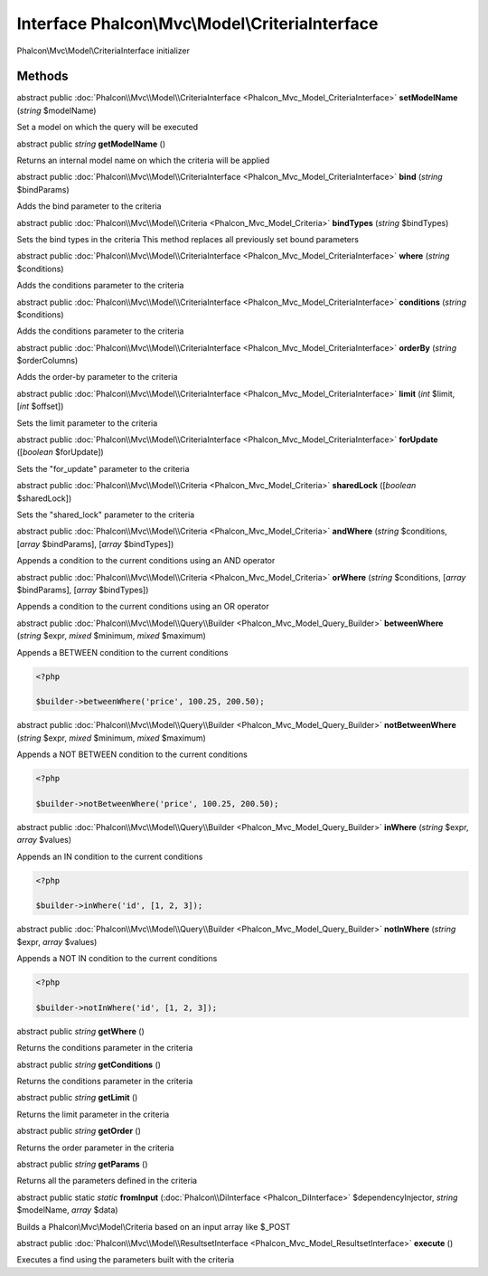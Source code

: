 Interface **Phalcon\\Mvc\\Model\\CriteriaInterface**
====================================================

Phalcon\\Mvc\\Model\\CriteriaInterface initializer


Methods
-------

abstract public :doc:`Phalcon\\Mvc\\Model\\CriteriaInterface <Phalcon_Mvc_Model_CriteriaInterface>`  **setModelName** (*string* $modelName)

Set a model on which the query will be executed



abstract public *string*  **getModelName** ()

Returns an internal model name on which the criteria will be applied



abstract public :doc:`Phalcon\\Mvc\\Model\\CriteriaInterface <Phalcon_Mvc_Model_CriteriaInterface>`  **bind** (*string* $bindParams)

Adds the bind parameter to the criteria



abstract public :doc:`Phalcon\\Mvc\\Model\\Criteria <Phalcon_Mvc_Model_Criteria>`  **bindTypes** (*string* $bindTypes)

Sets the bind types in the criteria This method replaces all previously set bound parameters



abstract public :doc:`Phalcon\\Mvc\\Model\\CriteriaInterface <Phalcon_Mvc_Model_CriteriaInterface>`  **where** (*string* $conditions)

Adds the conditions parameter to the criteria



abstract public :doc:`Phalcon\\Mvc\\Model\\CriteriaInterface <Phalcon_Mvc_Model_CriteriaInterface>`  **conditions** (*string* $conditions)

Adds the conditions parameter to the criteria



abstract public :doc:`Phalcon\\Mvc\\Model\\CriteriaInterface <Phalcon_Mvc_Model_CriteriaInterface>`  **orderBy** (*string* $orderColumns)

Adds the order-by parameter to the criteria



abstract public :doc:`Phalcon\\Mvc\\Model\\CriteriaInterface <Phalcon_Mvc_Model_CriteriaInterface>`  **limit** (*int* $limit, [*int* $offset])

Sets the limit parameter to the criteria



abstract public :doc:`Phalcon\\Mvc\\Model\\CriteriaInterface <Phalcon_Mvc_Model_CriteriaInterface>`  **forUpdate** ([*boolean* $forUpdate])

Sets the "for_update" parameter to the criteria



abstract public :doc:`Phalcon\\Mvc\\Model\\Criteria <Phalcon_Mvc_Model_Criteria>`  **sharedLock** ([*boolean* $sharedLock])

Sets the "shared_lock" parameter to the criteria



abstract public :doc:`Phalcon\\Mvc\\Model\\Criteria <Phalcon_Mvc_Model_Criteria>`  **andWhere** (*string* $conditions, [*array* $bindParams], [*array* $bindTypes])

Appends a condition to the current conditions using an AND operator



abstract public :doc:`Phalcon\\Mvc\\Model\\Criteria <Phalcon_Mvc_Model_Criteria>`  **orWhere** (*string* $conditions, [*array* $bindParams], [*array* $bindTypes])

Appends a condition to the current conditions using an OR operator



abstract public :doc:`Phalcon\\Mvc\\Model\\Query\\Builder <Phalcon_Mvc_Model_Query_Builder>`  **betweenWhere** (*string* $expr, *mixed* $minimum, *mixed* $maximum)

Appends a BETWEEN condition to the current conditions 

.. code-block:: php

    <?php

    $builder->betweenWhere('price', 100.25, 200.50);




abstract public :doc:`Phalcon\\Mvc\\Model\\Query\\Builder <Phalcon_Mvc_Model_Query_Builder>`  **notBetweenWhere** (*string* $expr, *mixed* $minimum, *mixed* $maximum)

Appends a NOT BETWEEN condition to the current conditions 

.. code-block:: php

    <?php

    $builder->notBetweenWhere('price', 100.25, 200.50);




abstract public :doc:`Phalcon\\Mvc\\Model\\Query\\Builder <Phalcon_Mvc_Model_Query_Builder>`  **inWhere** (*string* $expr, *array* $values)

Appends an IN condition to the current conditions 

.. code-block:: php

    <?php

    $builder->inWhere('id', [1, 2, 3]);




abstract public :doc:`Phalcon\\Mvc\\Model\\Query\\Builder <Phalcon_Mvc_Model_Query_Builder>`  **notInWhere** (*string* $expr, *array* $values)

Appends a NOT IN condition to the current conditions 

.. code-block:: php

    <?php

    $builder->notInWhere('id', [1, 2, 3]);




abstract public *string*  **getWhere** ()

Returns the conditions parameter in the criteria



abstract public *string*  **getConditions** ()

Returns the conditions parameter in the criteria



abstract public *string*  **getLimit** ()

Returns the limit parameter in the criteria



abstract public *string*  **getOrder** ()

Returns the order parameter in the criteria



abstract public *string*  **getParams** ()

Returns all the parameters defined in the criteria



abstract public static *static*  **fromInput** (:doc:`Phalcon\\DiInterface <Phalcon_DiInterface>` $dependencyInjector, *string* $modelName, *array* $data)

Builds a Phalcon\\Mvc\\Model\\Criteria based on an input array like $_POST



abstract public :doc:`Phalcon\\Mvc\\Model\\ResultsetInterface <Phalcon_Mvc_Model_ResultsetInterface>`  **execute** ()

Executes a find using the parameters built with the criteria



